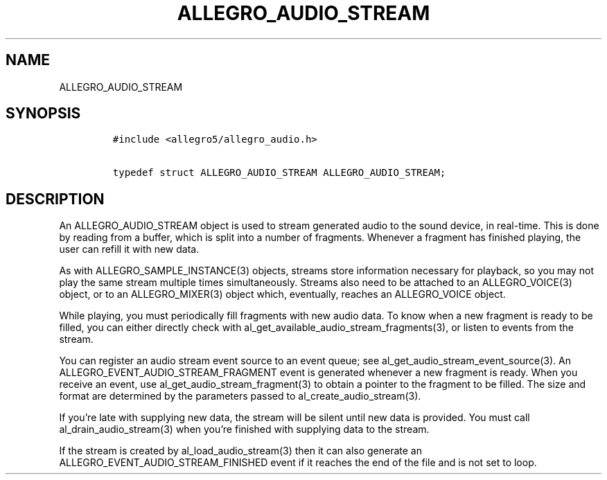 .TH ALLEGRO_AUDIO_STREAM 3 "" "Allegro reference manual"
.SH NAME
.PP
ALLEGRO_AUDIO_STREAM
.SH SYNOPSIS
.IP
.nf
\f[C]
#include\ <allegro5/allegro_audio.h>

typedef\ struct\ ALLEGRO_AUDIO_STREAM\ ALLEGRO_AUDIO_STREAM;
\f[]
.fi
.SH DESCRIPTION
.PP
An ALLEGRO_AUDIO_STREAM object is used to stream generated audio to
the sound device, in real-time.
This is done by reading from a buffer, which is split into a number
of fragments.
Whenever a fragment has finished playing, the user can refill it
with new data.
.PP
As with ALLEGRO_SAMPLE_INSTANCE(3) objects, streams store
information necessary for playback, so you may not play the same
stream multiple times simultaneously.
Streams also need to be attached to an ALLEGRO_VOICE(3) object, or
to an ALLEGRO_MIXER(3) object which, eventually, reaches an
ALLEGRO_VOICE object.
.PP
While playing, you must periodically fill fragments with new audio
data.
To know when a new fragment is ready to be filled, you can either
directly check with al_get_available_audio_stream_fragments(3), or
listen to events from the stream.
.PP
You can register an audio stream event source to an event queue;
see al_get_audio_stream_event_source(3).
An ALLEGRO_EVENT_AUDIO_STREAM_FRAGMENT event is generated whenever
a new fragment is ready.
When you receive an event, use al_get_audio_stream_fragment(3) to
obtain a pointer to the fragment to be filled.
The size and format are determined by the parameters passed to
al_create_audio_stream(3).
.PP
If you're late with supplying new data, the stream will be silent
until new data is provided.
You must call al_drain_audio_stream(3) when you're finished with
supplying data to the stream.
.PP
If the stream is created by al_load_audio_stream(3) then it can
also generate an ALLEGRO_EVENT_AUDIO_STREAM_FINISHED event if it
reaches the end of the file and is not set to loop.
